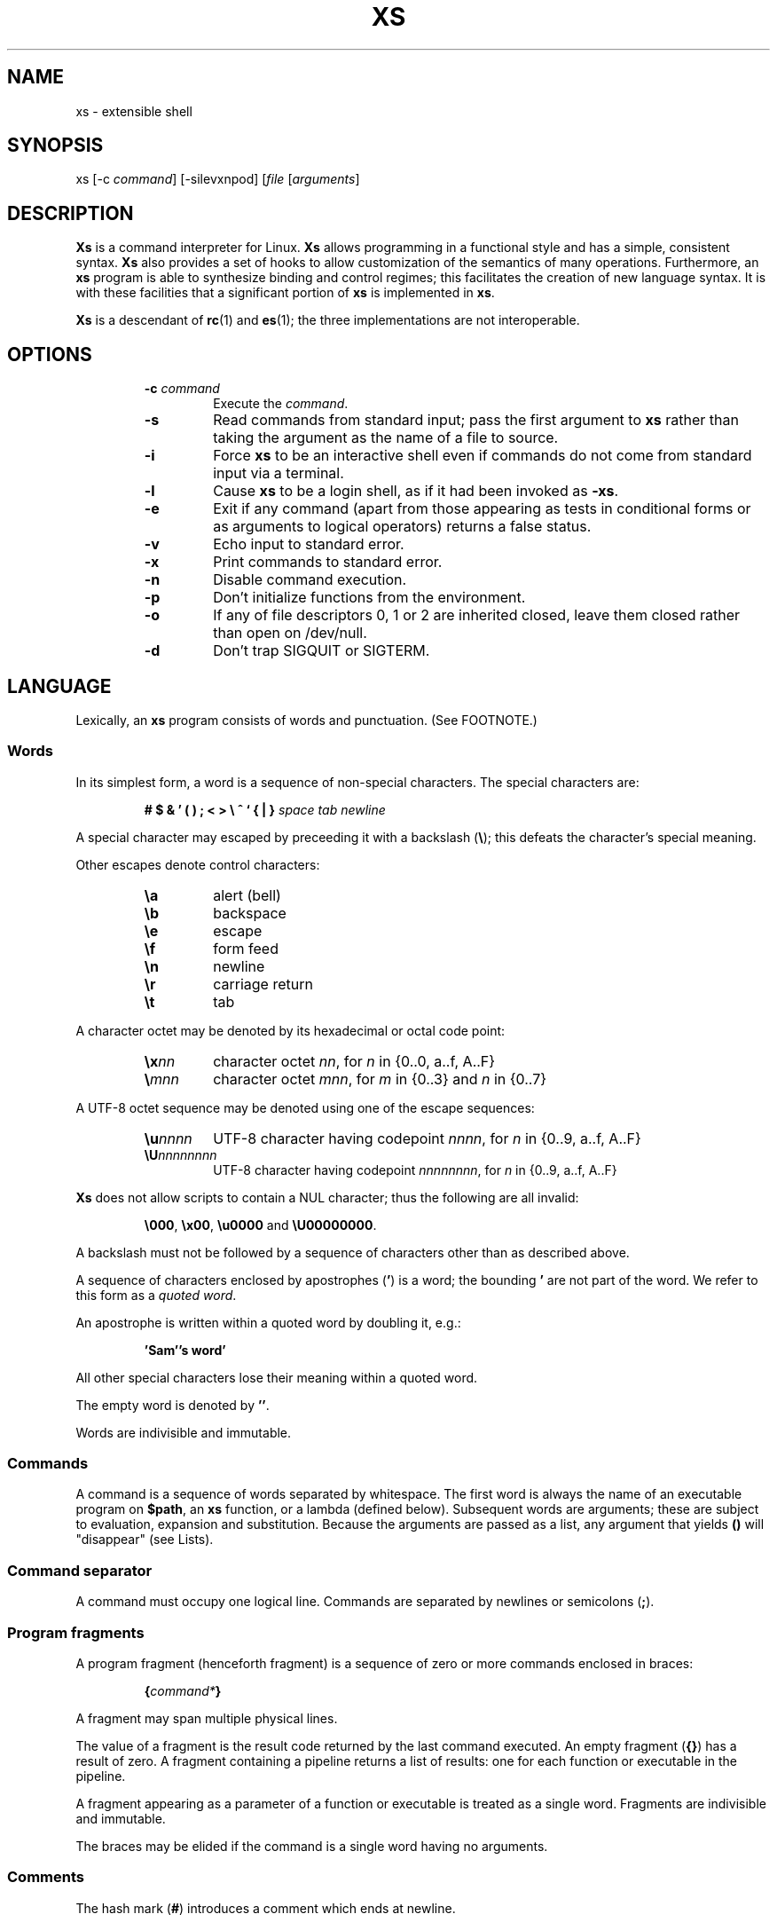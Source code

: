 .TH XS 1 "2017 - v1.1"
.SH NAME
xs \- extensible shell
.SH SYNOPSIS
.RI "xs [-c " command "] [-silevxnpod] [" file " [" arguments ]
.SH DESCRIPTION
.B Xs
is a command interpreter for Linux.
.B Xs
allows programming in a functional style and has a simple, consistent syntax.
.B Xs
also provides a set of hooks to allow customization of the semantics
of many operations. Furthermore, an
.B xs
program is able to synthesize binding and control regimes;
this facilitates the creation of new language syntax. It is with these
facilities that a significant portion of
.B xs
is implemented in
.BR xs .
.PP
.B Xs
is a descendant of
.BR rc "(1) and " es (1);
the three implementations are not interoperable.
.SH OPTIONS
.RS
.TP
.BI -c " command"
Execute the
.IR command .
.TP
.B -s
Read commands from standard input; pass the first argument to
.B xs
rather than taking the argument as the name of a file to source.
.TP
.B -i
Force
.B xs
to be an interactive shell even if commands do not come from standard input
via a terminal.
.TP
.B -l
Cause
.B xs
to be a login shell, as if it had been invoked as
.BR -xs .
.TP
.B -e
Exit if any command (apart from those appearing as tests in conditional forms
or as arguments to logical operators) returns a false status.
.TP
.B -v
Echo input to standard error.
.TP
.B -x
Print commands to standard error.
.TP
.B -n
Disable command execution.
.TP
.B -p
Don't initialize functions from the environment.
.TP
.B -o
If any of file descriptors 0, 1 or 2 are inherited closed, leave them closed
rather than open on /dev/null.
.TP
.B -d
Don't trap SIGQUIT or SIGTERM.
.RE
.SH LANGUAGE
Lexically, an
.B xs
program consists of words and punctuation. (See FOOTNOTE.)
.SS Words
In its simplest form, a word is a
sequence of non-special characters. The special characters are:
.PP
.RS
.B "# $ & ' ( ) ; < > \e ^ ` { | }"
.I "space tab newline"
.RE
.PP
A special character may escaped by preceeding it with a backslash
.RB ( \e );
this defeats the character's special meaning.
.PP
Other escapes denote control characters:
.PP
.RS
.TP
.B \ea
alert (bell)
.TP
.B \eb
backspace
.TP
.B \ee
escape
.TP
.B \ef
form feed
.TP
.B \en
newline
.TP
.B \er
carriage return
.TP
.B \et
tab
.RE
.PP
A character octet may be denoted by its hexadecimal or octal code point:
.PP
.RS
.TP
.BI \ex nn
character octet
.IR nn ,
for
.I n
in {0..0, a..f, A..F}
.TP
.BI \e mnn
character octet
.IR mnn ,
for
.I m
in {0..3} and
.I n
in {0..7}
.RE
.PP
A UTF-8 octet sequence may be denoted using one of the escape sequences:
.RS
.TP
.BI \eu nnnn
UTF-8 character having codepoint
.IR nnnn ,
for
.I n
in {0..9, a..f, A..F}
.TP
.BI \eU nnnnnnnn
UTF-8 character having codepoint
.IR nnnnnnnn ,
for
.I n
in {0..9, a..f, A..F}
.RE
.PP
.B Xs
does not allow scripts to contain a NUL character; thus the
following are all invalid:
.PP
.RS
.BR \e000 ", " \ex00 ", " \eu0000 " and " \eU00000000 .
.RE
.PP
A backslash must not be followed by a sequence of characters other than as
described above.
.PP
A sequence of characters enclosed by apostrophes
.RB ( ' )
is a word; the bounding
.B '
are not part of the word. We refer to this form as a
.IR "quoted word" .
.PP
An apostrophe is written within a quoted word by doubling it, e.g.:
.PP
.RS
.B 'Sam''s word'
.RE
.PP
All other special characters lose their meaning within a quoted word.
.PP
The empty word is denoted by
.BR '' .
.PP
Words are indivisible and immutable.
.SS Commands
A command is a sequence of words separated by whitespace. The first word
is always the name of an executable program on
.BR $path ,
an
.B xs
function, or a lambda (defined below). Subsequent words are arguments; these
are subject to evaluation, expansion and substitution. Because the arguments
are passed as a list, any argument that yields
.B ()
will "disappear" (see Lists).
.SS Command separator
A command must occupy one logical line. Commands are separated by
newlines or semicolons
.RB ( ; ).
.SS Program fragments
A program fragment (henceforth fragment) is a sequence of zero or more
commands enclosed in braces:
.PP
.RS
.BI { command* }
.RE
.PP
A fragment may span multiple physical lines.
.PP
The value of a fragment is the result code returned by the last
command executed. An empty fragment
.RB ( {} )
has a result of zero. A fragment containing a pipeline returns a list of
results: one for each function or executable in the pipeline.
.PP
A fragment appearing as a parameter of a function or executable is
treated as a single word. Fragments are indivisible and immutable.
.PP
The braces may be elided if the command is a single word having no arguments.
.SS Comments
The hash mark
.RB ( # )
introduces a comment which ends at newline.
.SS Line continuation
Program text may be split across physical lines by ending each logical line
with a backslash
.RB ( \e ).
The backslash and the immediately following newline are read as a space.
.SS Lists
A list is a space-separated sequence of words. The empty list is denoted by
.BR () .
All lists are flat in
.BR xs ;
balanced parentheses may be written for grouping, but they do not create
a tree. Thus
.PP
.RS
.B this is a list of seven words
.RE
.PP
and
.PP
.RS
.B this (is a list) ((of) () (seven words)) ()
.RE
.PP
are identical.
.PP
A list enclosed in parentheses may span multiple lines without need of
line continuation characters.
.SS Concatenation
Lists may be joined using the concatenation operator, caret
.BR ( ^ ).
.PP
A list of length one is a word. Concatenating two words creates a new word.
.PP
When either list has length greater than one, the result of concatenation is
the cross product of the lists.
.PP
When either list is empty, the result of concatenation is the empty list.
.SS Variable names
Letters, digits, all UTF-8 characters encoded as at least two octets (i.e.:
code points greater than \u007f) and the characters percent
.RB ( % ),
star
.RB ( * ),
hyphen
.RB ( - )
and underscore
.RB ( _ )
may be used in variable names. These characters may appear in any order or
combination.
.PP
The
.B xs
special characters (see Words) may also appear in a variable name if
quoted or escaped. Likewise, character escapes (octal, hex, Unicode
and the single-letter control character escapes) may be part of a
variable name.
.PP
Variable names having the prefix
.B fn-
or
.B var-
have special meaning; see Functions and Settors, respectively.
.SS Assignment
A variable is assigned a list value using the notation
.PP
.RS
.IB var " = " list
.RE
.PP
The spaces around
.B =
are mandatory. Indirection (multiple
.BR $)
is allowed.
.PP
A variable becomes undefined by assigning an empty list as its value. While
.PP
.RS
.IB var " = " ()
.RE
.PP
is valid, the preferred form is
.PP
.RS
.IB var " ="
.RE
.PP
The value of an assignment is its assigned value.
.SS Variables
All variables are exported to the environment unless declared within a
.BR local ", " let " or " for " form (described below)."
.PP
A variable's value is retrieved by writing
.B $
before its name, like
.BI $ var
.RI .
.PP
An undefined variable yields the empty list when referenced.
.PP
A variable name may be constructed at runtime. Parentheses must enclose
expressions used to construct a name.
.SS Subscripted reference
Specific list elements may be selected via subscripting. This takes the form
.PP
.RS
.BI $ var ( subscripts )
.RE
.PP
List elements are indexed starting at one. A subscript less than 1 is an error.
A subscript greater than the number of list elements yields the empty list.
.PP
.RS
.TP
.B a = w x y z; echo $a(2 3 4 4 3)
prints
.B x y z z y
.RE
.PP
Subscripts may be specified as ranges by separating the range endpoints with
.BR ... " ."
The range operator must be separated from its arguments by spaces.
.PP
Either end of the range may be left unspecified.
.PP
.RS
.TP
.BI $ var "(... 7)"
yields elements 1 through 7 of the list
.TP
.BI $ var "(3 ...)"
yields elements 3 through the end of the list
.RE
.PP
Reversing the endpoints of a range returns the values in reversed order:
.PP
.RS
.TP
.B a = s d r a w k c a b; $a(5 ... 2)
yeilds the list
.B w a r d
.RE
.SS Multiple assignment
A list of variables may be specified on the left side of an assignment.
Parentheses are mandatory around the list of variables.
.PP
Corresponding list elements on the right side are assigned to variables on
the left. If the right side has more elements than there are variables on
the left, the rightmost variable is assigned the list value of the remaining
elements. If there are more variables than list elements, the excess variables
are assigned the empty list.
.PP
Variable names may not be computed or subscripted on the left side of a
multiple assignment.
.SS List length
The length of a list assigned to a variable is given by
.PP
.RS
.BI $# var
.RE
.PP
.SS Flattening
A list may be flattened to a single word using the
.B $^
operator. This yields a word composed of the words of the given list,
with a single space between each pair of words. As with the subscript
operator, this applies only to a variable (not literal) list.
.SS Free carets
Concatenation may be written implicitly (rather than using the
.B ^
operator) in certain situations. If a word is followed by another word,
.BR $ " or " `
without intervening whitespace, then
.B xs
inserts a caret between them.
.SS Pathname expansion
Where a word may be treated as a pathname,
.B xs
expands wildcards.
.PP
.RS
.TP
.B *
matches zero or more characters
.TP
.B ?
matches exactly one character
.TP
.BI [ class ]
matches any of the characters specified by the class, following the same
rules as those for
.BR ed (1),
except that class negation is denoted by
.B ~
since
.B ^
has another interpretation in
.BR xs .
.RE
.PP
The pathname separator,
.BR / ,
is never matched by
.BR * .
The
.B ?
wildcard never matches a dot at the beginning of a pathname component.
.PP
A tilde
.RB ( ~ )
alone or followed by a slash
.RB ( / )
is replaced by the value of
.BR $home .
A tilde followed by a username is replaced with the home directory path
of that user. (See
.BR getpwent (3).)
.PP
A quoted wildcard loses its meaning as a wildcard.
.SS Pattern matching
The pattern matching operator
.RB ( ~ )
returns true when a subject matches any of the given patterns:
.PP
.RS
.BI ~ " subject pattern ..."
.RE
.PP
A subject may be a list. If composed of individual words or expressions,
the subject list must be enclosed by parentheses.
.PP
A pattern is a word which may contain wildcards:
.RS
.TP
.B *
matches zero or more characters
.TP
.B ?
matches exactly one character
.TP
.BI [ class ]
matches any of the characters specified by the class, following the same
rules as those for
.BR ed (1),
except that class negation is denoted by
.B ~
since
.B ^
has another interpretation in
.BR xs .
.RE
.PP
Pattern wildcards are never expanded with pathnames from the filesystem.
.SS Pattern extraction
The pattern extraction operator
.RB ( ~~ )
returns the parts of each subject that match a wildcard in the patterns:
.PP
.RS
.BI ~~ " subject pattern ..."
.RE
.PP
Subjects and patterns are the same as for the pattern matching operator.
.SS Arithmetic substitution
An infix arithmetic expression may be evaluated to produced a single word
representing its value:
.PP
.RS
.BI `( expression )
.RE
.PP
The expression consists of numeric values and the infix operators
.BR + ", " - ", " * ", " / " and " % " (modulus);"
these obey the usual precedence rules.
.PP
A value is either a numeric constant or a variable having a numeric value.
Numbers may be integer or floating-point; the latter are stored with limited
precision (usually six significant digits).
.PP
If an expression involves any floating-point value, the result will be
floating-point.
.PP
Division of integers produces an integer result via truncation. Modulus
behaves as
.BR fmod (3)
if either argument is floating-point.
.PP
An undefined variable (a variable having value
.BR () )
is treated as zero within an arithmetic expression.
.PP
Variables having subscripted or constructed names may not be used in an
arithmetic expression.
.SS Pipes
The standard output of one fragment may be piped to the standard input of
another:
.PP
.RS
.IB fragment1 " | " fragment2
.RE
.PP
Other file descriptors may be connected:
.PP
.RS
.IB fragment1 " |[ fd1 = fd2 ] " fragment2
.RE
.PP
The form
.PP
.RS
.IB fragment1 " |[ fd1 ] " fragment2
.RE
.PP
is identical to
.PP
.RS
.IB fragment2 " |[ fd1 =0] " fragment2
.RE
.PP
.SS Command substitution
The backquote form creates a list from the standard output of a program
fragment:
.PP
.RS
.BI ` fragment
.RE
.PP
Words are parsed from the standard output using the separators defined by
.BR $ifs .
.PP
This variant backquote form binds
.B $ifs
to the given list of separators:
.PP
.RS
.BI `` " separators fragment"
.RE
.SS Functions
.B Xs
has two forms by which a function is defined:
.PP
.RS
.BI fn " name fragment"
.RE
.PP
and
.PP
.RS
.BI fn- name " = " fragment
.RE
.PP
The former is normally used for top-level and nested definitions; the latter
must be used when binding a function for local use. Because the latter is an
assignment, the spaces around
.B =
are mandatory.
.SS Lambdas
A lambda is an unnamed function. In
.BR xs ,
a lambda is written as a program frament in which the first element may be
a lambda list (see below). A lambda without a lambda list is a lambda with
no arguments.
.SS Lambda list
A lambda list binds names to function arguments. Its form is:
.PP
.RS
.BI | "name ..." |
.RE
.PP
A lambda list may only appear as the first element of a fragment.
.SS Truth values
The values
.BR 0 ", " '' " and " ()
are all treated as true; everything else (including 0.0) is false.
.PP
The keywords
.BR true " and " false
are equivalent to
.BR "result 0" " and " "result 1" ,
respectively.
.SS Return values
The value of evaluating a fragment is the return value of the last function
or executable evaluated before leaving the fragment.
.PP
A specific result may be returned by:
.PP
.RS
.BI result " list"
.RE
.SS Logical operators
The following operators apply to truth values:
.PP
.RS
.TP
.IB value1 " && " value2
True if both
.IR value1 " and " value2
are true.
.TP
.IB value1 " || " value2
True if
.I value1
is true or if
.I value1
is false and
.I value2
is true.
.TP
.BI ! " value"
True if
.I value
is false.
.RE
.PP
The
.BR && " and " ||
operators evaluate their arguments from left to right, stopping when the
value of the expression is determined.
.SS Relational operators
Numbers and strings may be compared using the relational operators:
.PP
.RS
.TP
.IB value1 " :lt " value2
True if value1 is less than value2.
.TP
.IB value1 " :le " value2
True if value1 is less than or equal to value2.
.TP
.IB value1 " :gt " value2
True if value1 is greater than value2.
.TP
.IB value1 " :ge " value2
True if value1 is greater than or equal to value2.
.TP
.IB value1 " :eq " value2
True if value1 is equal to value2.
.TP
.IB value1 " :ne " value2
True if value1 is not equal to value2.
.RE
.PP
If either argument is non-numeric, the arguments are compared according to
the current locale's collation order.
.SS Input and output
Input may be redirected from a file to standard input:
.PP
.RS
.BI < "filename fragment"
.RE
.PP
or
.PP
.RS
.IB fragment " <" filename
.RE
.PP
It is an error if the file does not exist or is not readable.
.PP
Output may be redirected from standard output to a file:
.PP
.RS
.IB fragment " >" filename
.RE
.PP
or
.PP
.RS
.BI > "filename fragment"
.RE
.PP
The file is created if it does not exist. If the file already exists, its
contents are replaced. It is an error for the the file to not be writeable.
.PP
Other file descriptors may be specified:
.PP
.RS
.IB "fragment " >[ ofd ] filename
.RE
.PP
and
.PP
.RS
.IB "fragment " <[ ifd ] filename
.RE
A file descriptor may be duplicated using the form:
.PP
.RS
.BI >[ fd1 = fd2 ]
.RE
.PP
This causes output to
.I fd1
to be written instead to
.IR fd2 .
Thus,
.PP
.RS
.IB fragment " >" file " >[2=1]" filename
.RE
.PP
causes both standard output and standard error to be written to the same file.
.PP
Other redirection operators have their own semantics:
.PP
.RS
.TP
.BI >> filename
appends to an existing file; the file is created if nonexistent.
.TP
.BI <> filename
opens a file for reading and writing (on standard input unless otherwise
specified).
.TP
.BI <>> filename
opens a file for reading and appending (on standard input unless otherwise
specified).
.TP
.BI >< filename
truncates a file and opens it for reading and writing (on standard output
unless otherwise specified).
.TP
.BI >>< filename
opens a files for reading and appending (on standard output unless otherwise
specified).
.RE
.PP
An open file descriptor is closed using this form:
.PP
.RS
.BI >[ fd =]
.RE
.PP
File descriptors must be integer constants.
.SS Literal input
Multiple lines of input may be read from a script using a "here document":
.PP
.RS
.IB fragment " <<" eof-marker
.RE
.PP
or
.PP
.RS
.IB fragment " <<'" eof-marker '
.RE
.PP
The
.I eof-marker
is a word which must appear immediately following the final newline of textual
data taken as input. The first form (with the unquoted
.IR eof-marker )
replaces variables within the textual data. (Only simple variables;
indirection, subscripts and constructed names are not allowed.) A
.B $
can be emitted literally by writing
.BR $$ .
To emit the value of a variable followed immediately by a literal word, write:
.BI $ var ^ word.
.PP
The second form (with the quoted
.IR eof-marker )
copies the textual data without substitution of any kind.
.PP
Text may also provide the content of a readable file via a "here string":
.PP
.RS
.BI <<<' text '
.RE
.PP
The
.I text
may span lines. No substitution is performed within a here string.
.PP
A here string may also be created using a variable for the content, like
.BI <<<$ var
.RI .
.SS Process substitution
.PP
Process substitution allows for the output of a command to be read from a
file descriptor or for data written to a file descriptor to be read by a
command, using the forms:
.PP
.RS
.BI <{ command+ }
.RE
.PP
and
.PP
.RS
.BI >{ command+ }
.RE
.PP
The files created by process substitution may be implemented using pipes,
which are not seekable.
.PP
Multiple
.IR command s
may appear within the braces.
.PP
Note that the braces are an essential part of this syntax; these are not
.BI > fragment
and
.BI < fragment.
.SS Local variables
Local variables exist only during execution of their binding form:
.PP
.RS
.BI "local (" "binding ..." ) " fragment"
.RE
.PP
where
.B binding
is either
.IB name " = " value
or just name (and value is taken as
.BR () ).
Multiple bindings are separated by
.BR ; .
.PP
While bound by
.BR local ,
variables are accessible within the environment.
.SS Lexical variables
Lexical variables are bound by the form:
.PP
.RS
.BI "let (" "binding ..." ) " fragment"
.RE
.PP
where
.B binding
is either
.IB name " = " value
or just name (and value is taken as
.BR () ).
Multiple bindings are separated by
.BR ; .
.PP
A lexical variable is accessible to all code lexically enclosed by the
binding form. Furthermore, a lexical variable persists across executions
of a function which is defined within the
.B let
form. A lexical binding is never written to the environment.
.SS Conditionals
.B Xs
has two main conditional forms:
.PP
.RS
.BI if " condition fragment " else " fragment"
.RE
.PP
where
.I condition
is a boolean expression and the
.B else
branch is optional, and
.PP
.RS
.BI switch " var cases"
.RE
.PP
where
.I cases
is a list of
.IR "word fragment" ,
each representing the code to be executed for a specific value of
.IR var ,
followed by a
.I fragment
to be executed when none of the
.IR word s
match
.IR var .
.SS Loops
.B Xs
has three main looping forms:
.PP
.RS
.BI while " condition fragment"
.RE
.RS
.BI until " condition fragment"
.RE
.RS
.BI for " vars-and-values fragment"
.RE
.PP
The
.B while
form executes
.I fragment
while
.I condition
is true.
.PP
The
.B until
form executes
.I fragment
until
.I condition
is false.
.PP
The
.B for
form executes
.I fragment
with variables bound to consecutive values in
.IR vars-and-values ,
which is a sequence of one or more
.I var list
forms separated by
.BR ; .
This continues until the longest list is exhausted; shorter lists are
implicitly padded with
.B ()
to match the length of the longest list.
.PP
The
.BI forever " fragment"
form loops forever, like
.BR "while true \fIfragment" .
.SS Settors
A settor function is a variable like
.BI set- var \fR.
.PP
When
.I var
is assigned,
.BI set- var
is called as a function, passing the value to be assigned.
.B $0
is bound to the name of the variable being assigned. The result of
the settor function is used as the assignment's value.
.PP
A settor is never invoked on a lexical variable.
.SS Exceptions
Exceptions in
.B xs
are used for non-lexical control transfer. An exception is passed up the
call chain to the most recently established catcher. The catcher may handle
the exception, retry the code which caused the exception or pass the
exception to the next catcher.
.PP
An exception is a list. The first word denotes the exception type, one of:
.PP
.RS
.TP
.B eof
raised by the
.B xs
parser at end of input.
.TP
.B error
where the following words are the source (typically a descriptive name
such as the name of the function which signalled the error) and a message.
.B xs
provides a last-resort catcher to print the message and restart the top loop.
.TP
.B exit
where the next word is an optional numeric return code (default: 0). This
exception, when caught by
.BR xs ,
exits the shell with the given return code.
.TP
.B retry
when raised by a catcher, causes the body of the
.B catch
form to run again. Note that the catcher must have done something to clear
the cause of the exception; otherwise
.B retry
will cause an infinite loop.
.RE
.PP
The
.B catch
form executes its body in the context of a catcher:
.PP
.RS
.BI catch " catcher body"
.RE
.PP
The
.IR catcher " and " body
are fragments.
.SH BUILTIN VARIABLES
These dynamic variables form a part of the programming interface to
.BR xs .
.TP
.B *
The arguments passed to
.BR xs .
Individual arguments may be referenced via subscripts or as
.BR $1 ", " $2 ", " $3 ", etc."
.TP
.B 0
At the top level, this variable
.RB "(i.e. " $0 )
is the value of
.BR xs 's
argv[0] or the name of a sourced file. Within an executing function,
the name of the function.
.TP
.B apid
The ID of the most recently started background process.
.TP
.B history
The pathname of the file to which
.B xs
appends commands read by the toplevel loop. This may be left undefined.
.TP
.B home
The path to the current user's home directory.
.BR $home " and " $HOME
are aliased to each other.
.TP
.B ifs
The input field separator, used by backquote
.RB ( ` )
to split command output into words. The initial value is the list
.RS
.I "space tab newline"
.RE
.TP
.B max-eval-depth
Sets an upper bound on the size of the interpreter's evaluation stack.
.TP
.B noexport
A list of dynamic variable names which
.B xs
will not export to the environment.
.TP
.B path
A list of directories to be searched for executable programs. The current
directory is denoted by the empty word
.RB ( '' ).
.BR $path " and " $PATH
are aliased to each other, with appropriate syntactic adjustments.
.TP
.B pid
The process ID of the running
.BR xs .
.TP
.B prompt
.B $prompt(1)
is printed before reading a command.
.B $prompt(2)
is printed before reading a continuation line.
The default,
.BR "';' ''" ,
facilitates copy-paste from a terminal session into a script file.
.B $prompt
may contain ANSI terminal control characters and sequences.
.TP
.B signals
A list of signals trapped by
.BR xs .
For each signal name on
.BR $signals ,
.B xs
raises a correspondingly-named exception upon trapping the signal.
A signal's disposition is determined by an optional prefix to its name:
.PP
.RS
.TP
.B -
ignore the signal, here and in child processes
.TP
.B /
ignore the signal here, but take its default behavior in child processes
.TP
.BI . " (only for sigint)"
perform normal processing (i.e. print an extra newline)
.TP
.I none
default behavior
.PP
The initial value of
.B $signals
is
.RS
.RI ".sigint /sigquit /sigterm"
.RE
plus any signals ignored (/) when
.B xs
started.
.RE
.PP
.B Xs
maintains
.B $SHLVL
for interoperability with other shells.
.SH BUILTIN COMMANDS
These commands are built into
.BR xs ,
and execute within the
.B xs
process.
.TP
.BR . " [-einvx] " \fIfile " [" \fIargs... ]
Sources
.IR file .
The options are a subset of those recognized by
.BR xs;
see Options.
.TP
.BR access " [" "-n " \fIname "] [-1e] [-rwx] [-fdcblsp] " \fIpath...
Tests
.IR path s
for accessibility. Without the
.BR -1 " or " -e
options,
.B access
returns true for paths which are accessible as specified. A printable
error message (which evaluates as false; see Truth Values) is returned
for paths which are not accessible. The default test (no options) is
identical to
.BR -f .
These options determine the test to apply to the paths:
.RS
.TP
.B -r
Is the file readable?
.TP
.B -w
Is the file writeable?
.TP
.B -x
Is the file executable?
.TP
.B -f
Is the file a plain file?
.TP
.B -d
Is the file a directory?
.TP
.B -c
Is the file a character device?
.TP
.B -b
Is the file a block device?
.TP
.B -l
Is the file a symbolic link?
.TP
.B -s
Is the file a socket?
.TP
.B -p
Is the file a named pipe?
.RE
.TP
.BI alias " name expansion..."
Define a function with
.I expansion
as its body. The first word of
.I expansion
is replaced with its
.B whats
value to prevent the recursion that would occur if
.I name
and the first word of
.I expansion
are the same.
.TP
.BI catch " catcher body"
Run
.IR body .
If an exception is raised, run
.IR catcher .
The exception is passed as an argument to
.IR catcher .
.TP
.BR cd " [" \fIdirectory ]
Set the working directory to
.IR directory .
With no argument, this is the same as
.BR "cd $home" .
.TP
.BR dirs " [" -c ]
Show the directory stack (see BUILTIN COMMANDS pushd and popd). With
.BR -c ,
clear the directory stack.
.TP
.BR echo " [" -n "] [" -- ] /fIargs...
Print
.I args
to standard output, separated by spaces. The output ends with a newline unless
suppressed by
.BR -n .
Arguments following
.B --
are taken literally.
.TP
.BI escape " lambda"
Run
.IR lambda ,
a function of one argument. The argument names a function which,
when evaluated within
.IR lambda ,
transfers control to just after the
.B escape
form. Arguments of the escape function are returned as the value of the form.
.TP
.BI eval " list"
Convert
.I list
to a word and pass it to the
.B xs
interpreter for parsing and execution.
.TP
.BI exec " cmd"
Replace
.B xs
with
.IR cmd .
If
.I cmd
has only redirections, then apply the redirections to the current
.BR xs .
.TP
.BR exit " [" \fIstatus ]
Cause
.B xs
to exit with the given
.IR status ,
or with zero if
.I status
is not given.
.TP
.B false
Identical to
.BR "result 1" .
.TP
.BI for " binding... " fragment
See Loops.
.TP
.BI forever " fragment"
See Loops.
.TP
.BI fork " command"
Run
.I command
in a subshell.
.TP
.BR history " [" \fI# | -c | "-d \fI#" | -n | -y ]
Without arguments, show command history.
.I #
shows the most recent
.I #
history entries.
.B -c
clears the history.
.BI -d " #"
deletes history entry
.IR # .
.B -n
and
.B -y
disable and enable history recording.
.TP
.BI if " condition fragment \fR[" else " fragment\fR]"
See Conditionals.
.TP
.B jobs
List background jobs.
.TP
.BR limit " [" -h "] [" \fIresource " [" \fIvalue ]]
Display or alter process resource limits.
.B -h
for hard limits.
.I value
is either
.B unlimited
or a number. Numbers representing size allow the suffixes
.B k
(kilobyte),
.B m
(megabyte), and
.B g
(gigabyte). Numbers representing time allow the suffixes
.B s
(seconds),
.B m
(minutes), and
.B h
(hours) as well as durations like
.IR hh : mm : "ss and mm" : ss.
.TP
.BI map " action list"
Apply
.I action
individually to each element of
.IR list ;
collect the results as
.BR map 's
result.
.TP
.BI omap " action list"
Like map, but collect a list of the outputs of
.IR action .
.TP
.B popd
Pop the directory stack to set the working directory, and print the new
stack. The command is ignored if the directory stack is empty.
.TP
.BI printf " format args..."
Print
.I args
on standard output according to
.IR format .
Valid
.I format
conversions are those of
.BR printf (3p),
except that (1) There must a one-to-correspondence between format specs
(excluding
.BR %% )
and arguments: positional argument specs, variable width and precision,
and excess arguments are all disallowed. (2) Backslash escapes are not
interpreted in
.IR format .
.TP
.BR pushd " [" \fIdir ]
Push
.IR dir 's
absolute path onto the directory stack, set the working directory to
.I dir
and show the new stack. If
.I dir
is omitted and the stack is at least two deep, then alternate between
the two top directories.
.TP
.B read
Read from standard input and return a single word containing a line of
text (without the newline). Return
.B ()
upon end-of-file.
.TP
.BI result " value..."
Return
.IR value 's.
.TP
.BR switch " \fIvalue [" "\fIcase \fIaction" "]... [" \fIdefault-action ]
See Conditionals.
.TP
.BI throw " exception arg..."
See Exceptions.
.TP
.BI time " command arg..."
Execute
.I command
with
.IR arg s.
Print consumed real, user and system time to standard error.
.TP
.B true
Identical to
.BR "result 0" .
.TP
.BR umask " [\fImask\fR]
Set or show the umask.
.TP
.BI until " test body"
See Loops.
.TP
.BI unwind-protect " body cleanup"
Execute
.IR body ;
when it completes or raises an exception, run
.IR cleanup .
.TP
.BI var " var..."
Print definition of
.IR var (s).
.TP
.BR vars " [" -vfs "] [" -epi ]
Print definition of all variables which satisfy the given options:
.RS
.TP
.B -v
variables (not functions or settors). This is the default if none of
.BR -v ", " -f " or " -s
is given.
.TP
.B -f
functions
.TP
.B -s
settors
.TP
.B -e
exported. This is the default if none of
.BR -e ", " -p " or " -i
is given.
.TP
.B -p
private (not exported)
.TP
.B -i
internal (predefined and builtin)
.TP
.B -a
all of the above
.RE
.TP
.BR wait " [\fIpid\fR]
Wait for a child process denoted by its
.I pid
to exit. If no
.I pid
is given, wait for any child process.
.TP
.BI whats " command..."
Identify
.IR command (s)
by pathname, primitive, or fragment.
.TP
.BI while " test body"
See Loops.
.RE
.SH HOOK FUNCTIONS
The following functions implement specific parts of
.B xs
semantics; a hook function can be rewritten to provide special behaviors.
Hook functions are normally called as a result of
.B xs
translating programs into an internal form. See CANONICAL FORM.
.TP
.BI %and " command..."
Execute
.IR command (s)
from left to right, stopping at the command that first yields a false
value. The false value is returned by
.BR %and .
.TP
.BI %append " fd file command"
Run
.I command
with
.I fd
open in append mode on
.IR file .
.TP
.B %background " command"
Run
.I command
as a background process. If
.B xs
is an interactive shell, print the background process ID.
.TP
.BI %backquote " separator(s) command"
Run command as a child process, splitting standard output into words at
any character in
.IR separator(s) .
.TP
.BI close " fd command"
Run
.I command
with the closed file descriptor
.IR fd .
.TP
.BI %cmp " word1 word2"
Compare
.IR word1 " to " word2
and return -1, 0 or 1 if
.I word1
is respectively less than, equal to or greater than
.IR word2 .
If either argument is non-numeric, then a lexicographic comparison is
done based upon the locale's collation order.
.TP
.BI count " list"
Return the number of words in
.IR list .
.TP
.B %create " fd file command"
Run
.I command
with
.I fd
open for writing on
.IR file .
.TP
.BI %dup "newfd oldfd command"
Run
.I command
with
.I oldfd
copied to
.IR newfd .
.TP
.BI %exit-on-false " command"
Run
.IR command ;
exit
.B xs
if any part of
.I command
(outside of conditional tests and arguments to logical operators)
returns a false value.
.TP
.BI %flatten " separator list"
Concatenate the words of
.IR list ,
interposing
.IR separator .
.TP
.BI %here " fd word... command"
Run command with
.IR word s
passed as an input file on
.IR fd .
.TP
.B %not " command"
Run command and invert the boolean sense of its result.
.TP
.BI %one " list"
Return
.I list
if it contains exactly one word; otherwise raise a "too many files in
redirection" error.
.TP
.BI %open " fd file command"
Run
.I command
with
.I file
open for reading on
.IR fd .
.TP
.BI %open-append " fd file command"
Run
.I command
with
.I file
open for reading and appending on
.IR fd .
.TP
.BI %open-create " fd file command"
Run
.I command
with
.I file
open for reading and writing on
.IR fd .
If the file exists, truncate it.
.TP
.BI %open-write " fd file command"
Run
.I command
with
.I file
open for reading and writing on
.IR fd .
.TP
.B %openfile " mode fd file command"
Run
.I command
with
.I file
open on
.I fd
with the given
.IR mode .
.TP
.BI %or " command..."
Execute
.IR command (s)
from left to right, stopping at the command that first yields a true
value. The true value is returned by
.BR %or .
.TP
.BI %pathsearch " program"
If
.I program
exists in a directory on
.BR $path ,
return the full path to
.IR program .
Otherwise raise an error.
.TP
.BR %pipe " \fIcommand1\fR [\fIoutfd infd command2\fR] ..."
Run
.IR command s
with
.I outfd
of
.I command1
connected via a pipe to
.I infd
of
.IR command2 .
Additional commands may be added to the pipeline.
.TP
.BI %readfrom " var input command"
Run command with
.I var
bound to the name of a file containing the standard output produced by the
command
.IR input .
.TP
.BI %seq " command..."
Run
.IR command s
in order, from left to right.
.TP
.BI %whats " program..."
Return the pathname, primitive, or fragment of each
.IR program .
.TP
.BI %writeto " var output command"
Run command with
.I var
bound to the name of a file containing the standard input to be consumed
by the command
.IR output .
.SH UTILITY FUNCTIONS
These functions also define
.B xs
behavior, but are less useful for customization:
.TP
.B %apids
Return the process IDs of all background processes for which
.B xs
has not yet waited.
.TP
.BI %fsplit " separator(s) arg..."
Split each
.I arg
word at any
.I separator
character, producing a list. Repeated instances of
.I separator
in
.IR arg s
create empty words
.RB ( '' )
in the result.
.TP
.B %is-interactive
Return true if the innermost toploop is interactive.
.TP
.B %newfd
Return a file descriptor that the shell believes is not otherwise used.
.TP
.BI %run " program argv0 args..."
Run
.IR program ,
which must be an absolute pathname, passing
.I argv0
as the program's name and
.IR arg s
as its arguments.
.TP
.B %split " separator arg..."
Like
.BR %fsplit ,
but repeated instances in
.IR arg s
of a
.I separator
are coalesced.
.TP
.BI %var " var..."
Return the definition of each
.IR var .
.SH PRIMITIVE FUNCTIONS
Primitives provide the underlying behaviors for many hooks as well as other
parts of
.BR xs 's
operation, and may not be redefined. By convention, primitive names begin
with
.B &
and are referenced as
.BR $& "\fIname\fR ."
.PP
.TS
l l l l l .
&access	&dup	&isinteractive	&read	&time
&apids	&echo	&islogin	&readfrom	&umask
&background	&exec	&len	&resetterminal	&var
&backquote	&exitonfalse	&limit	&result	&vars
&batchloop	&flatten	&newfd	&run	&version
&catch	&forever	&newpgrp	&seq	&wait
&cd	&fork	&openfile	&sethistory	&whats
&close	&fsplit	&parse	&setmaxevaldepth	&wid
&cmp	&here	&pipe	&setnoexport	&writeto
&collect	&home	&primitives	&setsignals
&count	&if	&printf	&split
&dot	&internals	&random	&throw
.TE
.SH TOPLOOPS
A toploop repeatedly reads a command, executes it and prints the result.
.B Xs
includes several toploops, one of which is selected depending upon
.B xs
options.
.PP
.TP
.B %batch-loop
This is the toploop for a non-interactive shell and for the dot
.RB ( . )
and
.B eval
commands when their input is non-interactive.
.B %batch-loop
returns upon catching an
.B eof
exception.
.TP
.B %interactive-loop
This is the toploop for an interactive shell and for the dot
.RB ( . )
and
.B eval
commands when their input is interactive.
.B %interactive-loop
returns upon catching an
.B eof
exception.
.PP
.B Xs
binds one of the following functions to
.B fn-%dispatch
for use by the toploop. The choice of function is determined by whether
the shell is interactive and by the
.BR -n " and " -x
options.
.PP
.RS
.BI %eval-noprint " command"
.RE
.RS
.BI %eval-print " command"
.RE
.RS
.BI %noeval-noprint " command"
.RE
.RS
.BI %noeval-print " command"
.RE
.PP
These functions handle command input for the shell:
.TP
.BI %parse " prompt1 prompt2"
Read input, printing
.I prompt1
initially and
.I prompt2
for continuation lines. Return a fragment suitable for execution. Raise an
.B eof
exception at end of input.
.P
.B %prompt
This is a hook, called immediately before
.BR %parse .
A common use is to update the value of
.BR $prompt .
.SH CANONICAL FORM
.B Xs
rewrites surface syntax in terms of hook functions.
.SS Control Flow
.RS
.TP
.BI ! " command"
%not {\fIcommand\fR}
.TP
.IB "command " &
%background {\fIcommand\fR}
.TP
.IB "command1 " ; " command2"
%seq {\fIcommand1\fR} {\fIcommand2\fR}
.TP
.IB "command1 " && " command2"
%and {\fIcommand1\fR} {\fIcommand2\fR}
.TP
.IB "command1 " || " command2"
%or {\fIcommand1\fR} {\fIcommand2\fR}
.TP
.BR fn " \fIname\fR {|\fIarg...\fR| \fIcommand\fR}
fn-^\fIname\fR = {|\fIarg...\fR| command}
.RE
.SS Input/Output
.RS
.TP
.IB command " <" file
%open 0 \fIfile\fR {\fIcommand\fR}
.TP
.IB command " >" file
%create 1 \fIfile\fR {\fIcommand\fR}
.TP
.IB command " >[\fIn\fB]" file
%create \fIn\fR \fIfile\fR {\fIcommand\fR}
.TP
.IB command " >>" file
%append 1 \fIfile\fR {\fIcommand\fR}
.TP
.IB command " <>" file
%open-write 0 \fIfile\fR {\fIcommand\fR}
.TP
.IB command " <>>" file
%open-append 0 \fIfile\fR {\fIcommand\fR}
.TP
.IB command " ><" file
%open-create 1 \fIfile\fR {\fIcommand\fR}
.TP
.IB command " >><" file
%open-append 1 \fIfile\fR {\fIcommand\fR}
.TP
.IB command " >[\fIn\fB=]"
%close \fIn\fR {\fIcommand\fR}
.TP
.IB command " >[\fIm\fB=\fIn\fB]"
%dup \fIm\fR \fIn\fR {\fIcommand\fR}
.TP
.IB command " <<" "tag input tag"
%here 0 \fIinput\fR {\fIcommand\fR}
.TP
.IB command " <<<" word
%here 0 \fIword\fR {\fIcommand\fR}
.TP
.IB command1 " | " command2
%pipe {\fIcommand1\fR} 1 0 {\fIcommand2\fR}
.TP
.IB command1 " |[\fIm\fB=\fIn\fB] " command2
%pipe {\fIcommand1\fR} \fIm\fR \fIn\fR {\fIcommand2\fR}
.TP
.IB command1 " >{" command2 }
%writeto \fIvar\fR {\fIcommand2\fR} {\fIcommand1\fR $\fIvar\fR}
.TP
.IB command1 " <{" command2 }
%readfrom \fIvar\fR {\fIcommand2\fR} {\fIcommand1\fR $\fIvar\fR}
.RE
.SS Expressions
.RS
.TP
.BI $# var
<={%count %\fIvar\fR}
.TP
.BI $^ var
<={%flatten ' ' $\fIvar\fR}
.TP
.BI `{ "command arg..." }
<={%backquote <={%flatten '' $ifs} {\fIcommand\fR \fIarg...\fR}}
.TP
.BI `` " ifs " { "command arg..." }
<={%backquote <={%flatten '' \fIifs\fR} {\fIcommand\fR \fIarg...\fR}}
.RE
.SS Relational Operators
.RS
.TP
.IB a " :lt " b
{~ {%cmp \fIa\fR \fIb\fR} -1}
.TP
.IB a " :le " b
{~ {%cmp \fIa\fR \fIb\fR} -1 0}
.TP
.IB a " :gt " b
{~ {%cmp \fIa\fR \fIb\fR} 1}
.TP
.IB a " :ge " b
{~ {%cmp \fIa\fR \fIb\fR} 1 0}
.TP
.IB a " :eq " b
{~ {%cmp \fIa\fR \fIb\fR} 0}
.TP
.IB a " :ne " b
{~ {%cmp \fIa\fR \fIb\fR} -1 1}
.RE
.SH EDITING
Input editing is provided by
.BR readline (3)
and configured by
.BR ~/.inputrc .
.SH FILES
These files are read and interpreted when
.B xs
starts:
.RS
.TP
.B ~/xsrc
is read when
.B xs
is a login shell.
.TP
.B ~/xsin
is read when
.B xs
is an interactive shell.
.RE
.PP
When both
.BR ~/.xsrc " and " ~/.xsin
are read,
.B ~/.xsrc
is read first.
.PP
Additional documentation and sample code is installed in
.IB prefix /share/doc/xs
.RI .
.I Prefix
is typically
.BR /usr " or " /usr/local .
.SH BUGS
The interpreter does not implement tail recursion.
.PP
Returning a function from a function (i.e. an "upward funarg") does not work.
.PP
Dead code needs to be pruned, particularly w.r.t. support for non-Linux
platforms.
.PP
Please report issues at <https://github.com/TieDyedDevil/XS>.
.SH SOURCE
The
.BR git (1)
source repository is at <https://github.com/TieDyedDevil/XS>.
.SH PACKAGES
.B Xs
is packaged for Fedora. The
.B xs
1.1 release first appeared in Fedora 27.
.SH AUTHORS
.B Xs
1.1 and later is maintained by David B. Lamkins <david@lamkins.net>.
.PP
.B Xs
1.0 (self-reporting as 0.1) was maintained by Frederic Koehler
<fkfire@gmail.com>.
.PP
.B Es
to 0.9-beta was maintained by Soren Dayton <csdayton@cs.uchicago.edu>.
.B Es
up through 0.84 was maintained by Paul Haar <haahr@adobe.com> and
Byron Rakitzis <byron@netapp.com>.
.PP
The
.B rc
shell for Plan 9 was written at Bell Labs by Tom Duff. The Unix port was
written by Byron Rakitizis and maintained by Toby Goodwin.
See <http://tobold.org/article/rc>.
.SH FOOTNOTE
Yes, and of course whitespace. Some things should be left unsaid.
